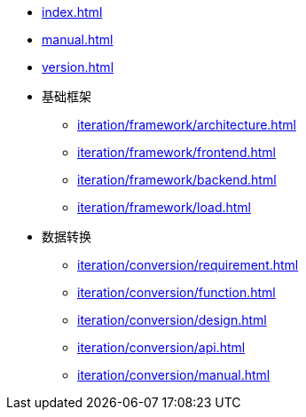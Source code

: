 * xref:index.adoc[]
* xref:manual.adoc[]
* xref:version.adoc[]
* 基础框架
** xref:iteration/framework/architecture.adoc[]
** xref:iteration/framework/frontend.adoc[]
** xref:iteration/framework/backend.adoc[]
** xref:iteration/framework/load.adoc[]
* 数据转换
** xref:iteration/conversion/requirement.adoc[]
** xref:iteration/conversion/function.adoc[]
** xref:iteration/conversion/design.adoc[]
** xref:iteration/conversion/api.adoc[]
** xref:iteration/conversion/manual.adoc[]

